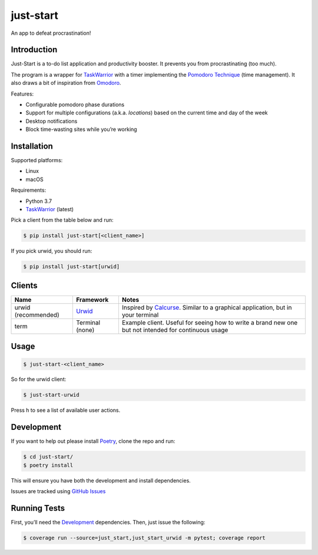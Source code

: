 just-start
==========

|Build Status| |Coverage Status|

An app to defeat procrastination!

Introduction
------------

Just-Start is a to-do list application and productivity booster. It prevents
you from procrastinating (too much).

The program is a wrapper for TaskWarrior_ with a timer implementing the
`Pomodoro Technique`_ (time management). It also draws a bit of inspiration from
Omodoro_.

Features:

- Configurable pomodoro phase durations
- Support for multiple configurations (a.k.a. *locations*) based on the current time and day of the week
- Desktop notifications
- Block time-wasting sites while you’re working

Installation
------------

Supported platforms:

- Linux
- macOS

Requirements:

- Python 3.7
- TaskWarrior_ (latest)

Pick a client from the table below and run:

.. code:: bash

    $ pip install just-start[<client_name>]

If you pick urwid, you should run:

.. code:: bash

    $ pip install just-start[urwid]

Clients
-------

+--------------------+----------+------------------------------------------------------------+
|Name                |Framework |Notes                                                       |
+====================+==========+============================================================+
|urwid (recommended) |Urwid_    |Inspired by Calcurse_. Similar to a graphical               |
|                    |          |application, but in your terminal                           |
+--------------------+----------+------------------------------------------------------------+
|term                |Terminal  |Example client. Useful for seeing how to write a brand new  |
|                    |(none)    |one but not intended for continuous usage                   |
+--------------------+----------+------------------------------------------------------------+

Usage
-----

.. code:: bash

    $ just-start-<client_name>

So for the urwid client:

.. code:: bash

    $ just-start-urwid

Press h to see a list of available user actions.

Development
-----------

If you want to help out please install Poetry_, clone the repo and run:

.. code:: bash

    $ cd just-start/
    $ poetry install

This will ensure you have both the development and install dependencies.

Issues are tracked using `GitHub Issues`_

Running Tests
-------------

First, you’ll need the Development_ dependencies. Then, just issue the
following:

.. code:: bash

    $ coverage run --source=just_start,just_start_urwid -m pytest; coverage report

.. |Build Status| image:: https://travis-ci.org/AliGhahraei/
   just-start.svg?branch=master
   :target: https://travis-ci.org/AliGhahraei/just-start
.. |Coverage Status| image:: https://codecov.io/gh/AliGhahraei/just-start/branch
   /master/graph/badge.svg
   :target: https://codecov.io/gh/AliGhahraei/just-start

.. _Calcurse: http://calcurse.org
.. _GitHub Issues: https://github.com/AliGhahraei/just-start/issues
.. _Omodoro: https://github.com/okraits/omodoro
.. _Poetry: https://poetry.eustace.io/docs/
.. _Pomodoro Technique: https://cirillocompany.de/pages/pomodoro-technique
.. _release: https://github.com/AliGhahraei/just-start/releases
.. _Taskwarrior: https://taskwarrior.org/
.. _Urwid: http://urwid.org/
